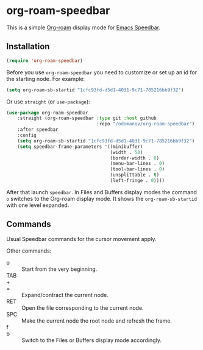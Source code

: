* org-roam-speedbar

This is a simple [[https://www.orgroam.com/][Org-roam]] display mode for [[https://www.gnu.org/software/emacs/manual/html_mono/speedbar.html][Emacs Speedbar]].

** Installation

#+begin_src emacs-lisp
  (require 'org-roam-speedbar)
#+end_src

Before you use ~org-roam-speedbar~ you need to customize or set up an id
for the starting node.  For example:
#+begin_src emacs-lisp
  (setq org-roam-sb-startid "1cfc93fd-d5d1-4031-9c71-785216bb9f32")
#+end_src

Or use ~straight~ (or ~use-package~):
#+begin_src emacs-lisp
  (use-package org-roam-speedbar
      :straight (org-roam-speedbar :type git :host github
                                   :repo "/odomanov/org-roam-speedbar")
      :after speedbar
      :config
      (setq org-roam-sb-startid "1cfc93fd-d5d1-4031-9c71-785216bb9f32")
      (setq speedbar-frame-parameters '((minibuffer)
                                        (width . 50)
                                        (border-width . 0)
                                        (menu-bar-lines . 0)
                                        (tool-bar-lines . 0)
                                        (unsplittable . t)
                                        (left-fringe . 0))))
#+end_src

After that launch ~speedbar~.  In Files and Buffers display modes the
command ~o~ switches to the Org-roam display mode. It shows the
~org-roam-sb-startid~ with one level expanded.

** Commands

Usual Speedbar commands for the cursor movement apply.

Other commands:

- o :: Start from the very beginning.
- TAB ::
- + ::
- = :: Expand/contract the current node.
- RET :: Open the file corresponding to the current node.
- SPC :: Make the current node the root node and refresh the frame.
- f ::
- b :: Switch to the Files or Buffers display mode accordingly.



